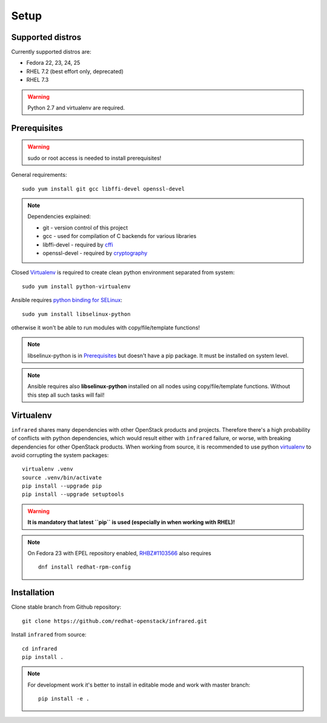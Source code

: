 .. highlight:: plain

Setup
=====

Supported distros
-----------------
Currently supported distros are:

* Fedora 22, 23, 24, 25
* RHEL 7.2 (best effort only, deprecated)
* RHEL 7.3

.. warning:: Python 2.7 and virtualenv are required.

Prerequisites
-------------
.. warning:: sudo or root access is needed to install prerequisites!

General requirements::

  sudo yum install git gcc libffi-devel openssl-devel

.. note:: Dependencies explained:

   * git - version control of this project

   * gcc - used for compilation of C backends for various libraries

   * libffi-devel - required by `cffi <http://cffi.readthedocs.io/en/latest/>`_

   * openssl-devel - required by `cryptography <http://cryptography.readthedocs.io/en/latest/>`_

Closed Virtualenv_ is required to create clean python environment separated from system::

  sudo yum install python-virtualenv

Ansible requires `python binding for SELinux <http://docs.ansible.com/ansible/intro_installation.html#managed-node-requirements>`_::

  sudo yum install libselinux-python

otherwise it won't be able to run modules with copy/file/template functions!

.. note:: libselinux-python is in `Prerequisites`_ but doesn't have a pip package. It must be installed on system level.
.. note:: Ansible requires also **libselinux-python** installed on all nodes using copy/file/template functions. Without this step all such tasks will fail!

Virtualenv
----------

``infrared`` shares many dependencies with other OpenStack products and projects.
Therefore there's a high probability of conflicts with python dependencies,
which would result either with ``infrared`` failure, or worse, with breaking dependencies
for other OpenStack products.
When working from source, it is recommended to use python
`virtualenv <http://docs.python-guide.org/en/latest/dev/virtualenvs/>`_
to avoid corrupting the system packages::

  virtualenv .venv
  source .venv/bin/activate
  pip install --upgrade pip
  pip install --upgrade setuptools

.. warning:: **It is mandatory that latest ``pip`` is used (especially in when working with RHEL)!**

.. note:: On Fedora 23 with EPEL repository enabled,
    `RHBZ#1103566 <https://bugzilla.redhat.com/show_bug.cgi?id=1103566>`_ also requires
    ::

        dnf install redhat-rpm-config

Installation
------------
Clone stable branch from Github repository::

  git clone https://github.com/redhat-openstack/infrared.git

Install ``infrared`` from source::

  cd infrared
  pip install .

.. note:: For development work it's better to install in editable
    mode and work with master branch::

      pip install -e .

